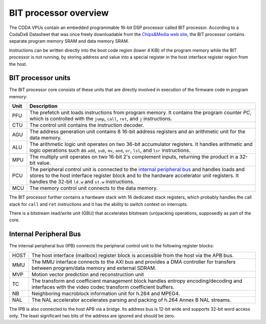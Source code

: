 BIT processor overview
======================

The CODA VPUs contain an embedded programmable 16-bit DSP processor called
BIT processor. According to a CodaDx6 Datasheet that was once freely
downloadable from the `Chips&Media web site`_, the BIT processor contains
separate program memory SRAM and data memory SRAM.

.. _`Chips&Media web site`: http://www.chipsnmedia.com

Instructions can be written directly into the boot code region (lower 4 KiB) of
the program memory while the BIT processor is not running, by storing address
and value into a special register in the host interface register region from
the host.

BIT processor units
-------------------

The BIT processor core consists of these units that are directly involved
in execution of the firmware code in program memory:

+-----+------------------------------------------------------------------------+
| Unit| Description                                                            |
+=====+========================================================================+
| PFU | The prefetch unit loads instructions from program memory. It contains  |
|     | the program counter *PC*, which is controlled with the ``jump``,       |
|     | ``call``, ``ret``, and ``j`` instructions.                             |
+-----+------------------------------------------------------------------------+
| CTU | The control unit contains the instruction decoder.                     |
+-----+------------------------------------------------------------------------+
| AGU | The address generation unit contains 8 16-bit address registers and an |
|     | arithmetic unit for the data memory.                                   |
+-----+------------------------------------------------------------------------+
| ALU | The arithmetic logic unit operates on two 36-bit accumulator           |
|     | registers. It handles arithmetic and logic operations such as ``add``, |
|     | ``sub``, ``mv``, ``and``, ``or``, ``lsl``, and ``lsr`` instructions.   |
+-----+------------------------------------------------------------------------+
| MPU | The multiply unit operates on two 16-bit 2's complement inputs,        |
|     | returning the product in a 32-bit value.                               |
+-----+------------------------------------------------------------------------+
| PCU | The peripheral control unit is connected to the                        |
|     | `internal peripheral bus`_ and handles loads and stores to the host    |
|     | interface register block and to the hardware accelerator unit          |
|     | registers. It handles the 32-bit ``ld.w`` and ``st.w`` instructions.   |
+-----+------------------------------------------------------------------------+
| MCU | The memory control unit connects to the data memory.                   |
+-----+------------------------------------------------------------------------+

The BIT processor further contains a hardware stack with 16 dedicated stack
registers, which probably handles the call stack for ``call`` and ``ret``
instructions and it has the ability to switch context on interrupts.

There is a bitstream read/write unit (GBU) that accelerates bitstream
(un)packing operations, supposedly as part of the core.

Internal Peripheral Bus
-----------------------

The internal peripheral bus (IPB) connects the peripheral control unit to the
following register blocks:

+------+-----------------------------------------------------------------------+
| HOST | The host interface (mailbox) register block is accessible from the    |
|      | host via the APB bus.                                                 |
+------+-----------------------------------------------------------------------+
| MMU  | The MMU interface connects to the AXI bus and provides a DMA          |
|      | controller for transfers between program/data memory and external     |
|      | SDRAM.                                                                |
+------+-----------------------------------------------------------------------+
| MVP  | Motion vector prediction and reconstruction unit                      |
+------+-----------------------------------------------------------------------+
| TC   | The transform and coefficient management block handles entropy        |
|      | encoding/decoding and interfaces with the video codec transform       |
|      | coefficient buffers.                                                  |
+------+-----------------------------------------------------------------------+
| NB   | Neighboring macroblock information unit for h.264 and MPEG4.          |
+------+-----------------------------------------------------------------------+
| NAL  | The NAL accelerator accelerates parsing and packing of h.264 Annex B  |
|      | NAL streams.                                                          |
+------+-----------------------------------------------------------------------+

The IPB is also connected to the host APB via a bridge. Its address bus is
12-bit wide and supports 32-bit word access only. The least significant two
bits of the address are ignored and should be zero.
